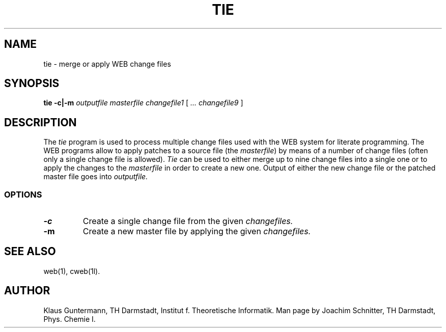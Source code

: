 .TH TIE 1L 9/24/92
.SH NAME
tie \- merge or apply WEB change files
.SH SYNOPSIS
.B tie
.B \-c|\-m
.I outputfile masterfile changefile1
[
.I ... changefile9
]

.SH DESCRIPTION
The
.I tie
program is  used to process multiple change  files  used  with the WEB
system  for  literate  programming. The WEB programs  allow  to  apply
patches to a source file (the
.IR masterfile )
by  means of a number of change files (often only a single change file
is allowed).
.I Tie
can be used  to either merge up to nine change files into a single one
or to apply the changes to the
.I masterfile
in order to create a new one. Output of either the  new change file or
the patched master file goes into
.I outputfile.
.SS OPTIONS
.TP
.B \-c
Create a single change file from the given
.I changefiles.
.TP
.B \-m
Create a new master file by applying the given
.I changefiles.
.SH "SEE ALSO"
.br
web(1), cweb(1l).
.SH "AUTHOR"
Klaus Guntermann, TH Darmstadt, Institut f. Theoretische Informatik. Man page
by Joachim Schnitter, TH Darmstadt, Phys. Chemie I.
